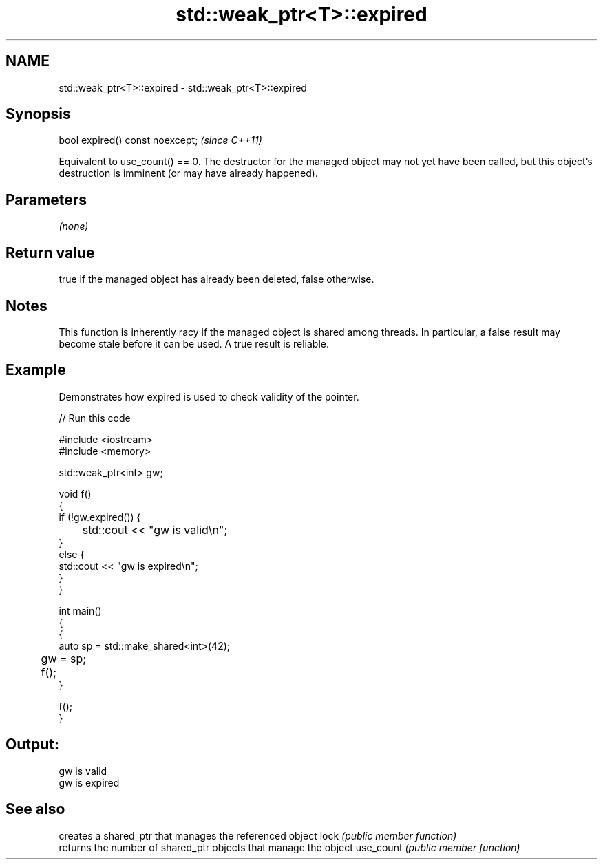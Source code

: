 .TH std::weak_ptr<T>::expired 3 "2020.03.24" "http://cppreference.com" "C++ Standard Libary"
.SH NAME
std::weak_ptr<T>::expired \- std::weak_ptr<T>::expired

.SH Synopsis

bool expired() const noexcept;  \fI(since C++11)\fP

Equivalent to use_count() == 0. The destructor for the managed object may not yet have been called, but this object's destruction is imminent (or may have already happened).

.SH Parameters

\fI(none)\fP

.SH Return value

true if the managed object has already been deleted, false otherwise.

.SH Notes

This function is inherently racy if the managed object is shared among threads. In particular, a false result may become stale before it can be used. A true result is reliable.

.SH Example

Demonstrates how expired is used to check validity of the pointer.

// Run this code

  #include <iostream>
  #include <memory>

  std::weak_ptr<int> gw;

  void f()
  {
      if (!gw.expired()) {
  	std::cout << "gw is valid\\n";
      }
      else {
          std::cout << "gw is expired\\n";
      }
  }

  int main()
  {
      {
          auto sp = std::make_shared<int>(42);
  	gw = sp;

  	f();
      }

      f();
  }

.SH Output:

  gw is valid
  gw is expired



.SH See also


          creates a shared_ptr that manages the referenced object
lock      \fI(public member function)\fP
          returns the number of shared_ptr objects that manage the object
use_count \fI(public member function)\fP




